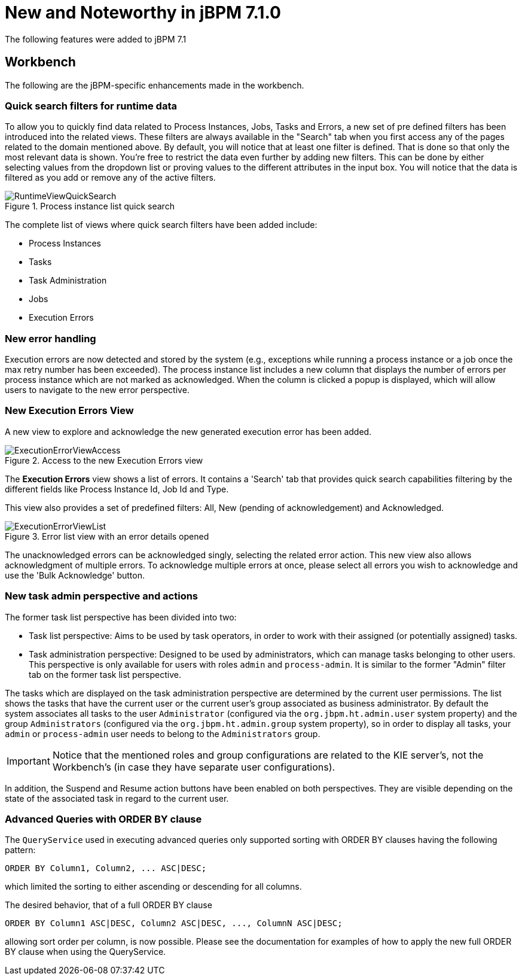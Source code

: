 [[_jbpmreleasenotes710]]

= New and Noteworthy in jBPM 7.1.0
:imagesdir: ..

The following features were added to jBPM 7.1

== Workbench

The following are the jBPM-specific enhancements made in the workbench.

=== Quick search filters for runtime data

To allow you to quickly find data related to Process Instances, Jobs, Tasks and Errors, a new set of pre defined filters has been introduced into the related views.
These filters are always available in the "Search" tab when you first access any of the pages related to the domain mentioned above.
By default, you will notice that at least one filter is defined. That is done so that only the most relevant data is shown.
You're free to restrict the data even further by adding new filters. This can be done by either selecting values from the dropdown list or proving values to the different attributes in the input box.
You will notice that the data is filtered as you add or remove any of the active filters.

.Process instance list quick search
image::ReleaseNotes/RuntimeViewQuickSearch.png[align="center"]

The complete list of views where quick search filters have been added include:

* Process Instances
* Tasks
* Task Administration
* Jobs
* Execution Errors

=== New error handling

Execution errors are now detected and stored by the system (e.g., exceptions while running a process instance or a job once the max retry number has been exceeded).
The process instance list includes a new column that displays the number of errors per process instance which are not marked as acknowledged. When the column is clicked a popup is displayed, which will allow users to navigate to the new error perspective.

=== New Execution Errors View

A new view to explore and acknowledge the new generated execution error has been added.

.Access to the new Execution Errors view
image::ReleaseNotes/ExecutionErrorViewAccess.png[align="center"]

The *Execution Errors* view shows a list of errors. It contains a 'Search' tab that provides quick search capabilities
filtering by the different fields like Process Instance Id, Job Id and Type.

This view also provides a set of predefined filters: All, New (pending of acknowledgement) and Acknowledged.

.Error list view with an error details opened
image::ReleaseNotes/ExecutionErrorViewList.png[align="center"]

The unacknowledged errors can be acknowledged singly, selecting the related error action. This new view also allows
 acknowledgment of multiple errors. To acknowledge multiple errors at once, please select all errors you wish to
 acknowledge and use the 'Bulk Acknowledge' button.


=== New task admin perspective and actions

The former task list perspective has been divided into two:

** Task list perspective: Aims to be used by task operators, in order to work with their assigned (or potentially assigned) tasks.
** Task administration perspective: Designed to be used by administrators, which can manage tasks belonging to other users. This perspective is only available for users with roles **``**admin**``** and **``**process-admin**``**. It is similar to the former "Admin" filter tab on the former task list perspective.

The tasks which are displayed on the task administration perspective are determined by the current user permissions. The list shows the tasks that have the current user or the current user's group associated as business administrator. By default the system associates all tasks to the user **``**Administrator**``** (configured via the **``**org.jbpm.ht.admin.user**``** system property) and the group **``**Administrators**``** (configured via the **``**org.jbpm.ht.admin.group**``** system property), so in order to display all tasks, your **``**admin**``** or **``**process-admin**``** user needs to belong to the **``**Administrators**``** group.

IMPORTANT: Notice that the mentioned roles and group configurations are related to the KIE server's, not the Workbench's (in case they have separate user configurations).


In addition, the Suspend and Resume action buttons have been enabled on both perspectives. They are visible depending on the state of the associated task in regard to the current user.


=== Advanced Queries with ORDER BY clause

The `QueryService` used in executing advanced queries only supported sorting with ORDER BY clauses having the following pattern:

[source,sql]
----
ORDER BY Column1, Column2, ... ASC|DESC;
----

which limited the sorting to either ascending or descending for all columns.

The desired behavior, that of a full ORDER BY clause

[source,sql]
----
ORDER BY Column1 ASC|DESC, Column2 ASC|DESC, ..., ColumnN ASC|DESC;
----

allowing sort order per column, is now possible.  Please see the documentation for examples of how to apply the new full ORDER BY clause when using the QueryService.
